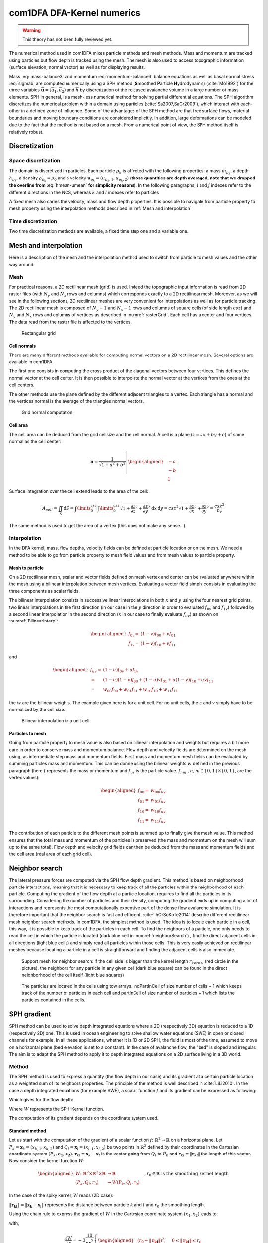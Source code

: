 com1DFA DFA-Kernel numerics
============================


.. warning::

   This theory has not been fully reviewed yet.


The numerical method used in com1DFA mixes particle methods and
mesh methods. Mass and momentum are tracked using particles but flow
depth is tracked using the mesh. The mesh is also used to access topographic information
(surface elevation, normal vector) as well as for displaying results.

Mass :eq:`mass-balance3` and momentum :eq:`momentum-balance6` balance
equations as well as basal normal stress :eq:`sigmab` are computed numerically using a SPH method
(**S**\ moothed **P**\ article **H**\ ydrodynamis) (:cite:`Mo1992`) for the three variables
:math:`\overline{\mathbf{u}}=(\overline{u}_1, \overline{u}_2)` and
:math:`\overline{h}` by discretization of the released avalanche volume
in a large number of mass elements. SPH in general, is a mesh-less
numerical method for solving partial differential equations. The SPH
algorithm discretizes the numerical problem within a domain using
particles (:cite:`Sa2007,SaGr2009`), which interact
with each-other in a defined zone of influence. Some of the advantages
of the SPH method are that free surface flows, material boundaries and
moving boundary conditions are considered implicitly. In addition, large
deformations can be modeled due to the fact that the method is not based
on a mesh. From a numerical point of view, the SPH method itself is
relatively robust.


Discretization
----------------

Space discretization
~~~~~~~~~~~~~~~~~~~~~~

The domain is discretized in particles. Each particle :math:`p_k` is affected with the following properties:
a mass :math:`m_{p_k}`, a depth :math:`{h}_{p_k}`, a density :math:`\rho_{p_k}=\rho_0` and
a velocity :math:`\mathbf{{u}}_{p_k}=({u}_{p_k,1}, {u}_{p_k,2})` (**those
quantities are depth averaged, note that we dropped the overline from** :eq:`hmean-umean` **for simplicity reasons**).
In the following paragraphs, :math:`i` and :math:`j` indexes refer to the different directions in the NCS,
whereas  :math:`k` and :math:`l` indexes refer to particles

A fixed mesh also caries the velocity, mass and flow depth properties. It is possible to navigate
from particle property to mesh property using the interpolation methods described in :ref:`Mesh and interpolation`


Time discretization
~~~~~~~~~~~~~~~~~~~~~~

Two time discretization methods are available, a fixed time step one and a variable one.


Mesh and interpolation
-----------------------
Here is a description of the mesh and the interpolation method used to
switch from particle to mesh values and the other way around.

Mesh
~~~~~~

For practical reasons, a 2D rectilinear mesh (grid) is used. Indeed the topographic
input information is read from 2D raster files (with :math:`N_{y}` and :math:`N_{x}`
rows and columns) which corresponds exactly to a
2D rectilinear mesh. Moreover, as we will see in the following sections,
2D rectilinear meshes are very convenient for interpolations as well as for
particle tracking. The 2D rectilinear mesh is composed of :math:`N_{y}-1` and
:math:`N_{x}-1` rows and columns of square cells (of side length :math:`csz`)
and :math:`N_{y}` and :math:`N_{x}` rows and columns of vertices
as described in :numref:`rasterGrid`. Each cell has a center and four vertices.
The data read from the raster file is affected to the vertices.

.. _rasterGrid:

.. figure:: _static/rasterGrid.png
        :width: 90%

        Rectangular grid

Cell normals
""""""""""""""
There are many different methods available for computing normal vectors
on a 2D rectilinear mesh. Several options are available in com1DFA.

The first one consists in computing the cross product of the diagonal vectors
between four vertices. This defines the normal vector at the cell center. It is
then possible to interpolate the normal vector at the vertices from the ones
at the cell centers.

The other methods use the plane defined by the different adjacent triangles to
a vertex. Each triangle has a normal and the vertices normal is the average
of the triangles normal vectors.

.. _meshNormal:

.. figure:: _static/meshNormal.png
        :width: 90%

        Grid normal computation

Cell area
"""""""""""
The cell area can be deduced from the grid cellsize and the cell normal.
A cell is a plane (:math:`z = ax+by+c`) of same normal as the cell center:

.. math::
   \mathbf{n} = \frac{1}{\sqrt{1+a^2+b^2}}
   \left|\begin{aligned}
   &-a\\
   &-b\\
   &1
   \end{aligned}
   \right.

Surface integration over the cell extend leads to the area of the cell:

.. math::
   A_{cell} = \iint_{S} \mathrm{d}{S} = \int\limits_{0}^{csz}\int\limits_{0}^{csz}
   \sqrt{1+\frac{\partial z}{\partial x}^2+\frac{\partial z}{\partial y}^2}
   \mathrm{d}{x}\,\mathrm{d}{y} =
   csz^2 \sqrt{1+\frac{\partial z}{\partial x}^2+\frac{\partial z}{\partial y}^2} = \frac{csz^2}{n_z}

The same method is used to get the area of a vertex (this does not make any sense...).


Interpolation
~~~~~~~~~~~~~~
In the DFA kernel, mass, flow depths, velocity fields can be defined at particle
location or on the mesh. We need a method to be able to go from particle property
to mesh field values and from mesh values to particle property.

Mesh to particle
""""""""""""""""""

On a 2D rectilinear mesh, scalar and vector fields defined on mesh vertex and center
can be evaluated anywhere within the mesh using a bilinear interpolation
between mesh vertices. Evaluating a vector field simply consists in evaluating
the three components as scalar fields.

The bilinear interpolation consists in successive linear interpolations
in both :math:`x` and :math:`y` using the four nearest grid points,
two linear interpolations in the first direction (in our case in the
:math:`y` direction in order to evaluated :math:`f_{0v}` and :math:`f_{1v}`)
followed by a second linear interpolation in the second direction
(:math:`x` in our case to finally evaluate :math:`f_{uv}`) as shown on :numref:`BilinearInterp`:

.. math::
    \begin{aligned}
    f_{0v} = & (1-v)f_{00} + vf_{01}\\
    f_{1v} = & (1-v)f_{10} + vf_{11}
    \end{aligned}

and

.. math::
    \begin{aligned}
    f_{uv} = & (1-u)f_{0v} + uf_{1v}\\
           = & (1-u)(1-v)f_{00} + (1-u)vf_{01} + u(1-v)f_{10} + uvf_{11}\\
                  = & w_{00}f_{00} + w_{01}f_{01} + w_{10}f_{10} + w_{11}f_{11}
    \end{aligned}

the :math:`w` are the bilinear weights. The example given here is for a unit cell.
For no unit cells, the :math:`u` and :math:`v` simply have to be normalized by the
cell size.


.. _BilinearInterp:

.. figure:: _static/BilinearInterp.png
        :width: 90%

        Bilinear interpolation in a unit cell.


Particles to mesh
"""""""""""""""""""
Going from particle property to mesh value is also based on bilinear interpolation and
weights but requires a bit more care in order to conserve mass and momentum balance.
Flow depth and velocity fields are determined on the mesh using, as intermediate step
mass and momentum fields. First, mass and momentum mesh fields can be evaluated by
summing particles mass and momentum. This can be donne using the bilinear
weights :math:`w` defined in the previous paragraph (here :math:`f` represents
the mass or momentum and :math:`f_{uv}` is the particle value. :math:`f_{nm}`
, :math:`{n, m} \in \{0, 1\} \times \{0, 1\}`, are the vertex values):

.. math::
    \begin{aligned}
    f_{00} = & w_{00}f_{uv}\\
    f_{01} = & w_{01}f_{uv}\\
    f_{10} = & w_{10}f_{uv}\\
    f_{11} = & w_{11}f_{uv}
    \end{aligned}

The contribution of each particle to the different mesh points is summed up to
finally give the mesh value. This method ensures that the total mass and
momentum of the particles is preserved (the mass and momentum on the mesh will
sum up to the same total). Flow depth and velocity grid fields can then be deduced
from the mass and momentum fields and the cell area (real area of each grid cell).


Neighbor search
------------------

The lateral pressure forces are computed via the SPH flow depth gradient.
This method is based on neighborhood particle interactions, meaning that it
is necessary to keep track of all the particles within the neighborhood of each particle.
Computing the gradient of the flow depth at a particle location, requires to
find all the particles in its surrounding. Considering the number of particles and
their density, computing the gradient ends up in computing a lot of
interactions and represents the most computationally expensive part of the dense
flow avalanche simulation. It is therefore important that the neighbor search is fast and efficient.
:cite:`IhOrSoKoTe2014` describe different rectilinear mesh neighbor search
methods. In com1DFA, the simplest method is used. The idea is to locate each
particle in a cell, this way, it is possible to keep track of the particles
in each cell. To find the neighbors of a particle, one only needs to read the
cell in which the particle is located (dark blue cell in :numref:`neighborSearch`)
, find the direct adjacent cells in all directions (light blue cells) and
simply read all particles within those cells. This is very easily achieved
on rectilinear meshes because locating a particle in a cell is straightforward and
finding the adjacent cells is also immediate.

.. _neighborSearch:

.. figure:: _static/neighborSearch.png
        :width: 90%

        Support mesh for neighbor search:
        if the cell side is bigger than the kernel length :math:`r_{kernel}` (red circle in the picture),
        the neighbors for any particle in any given cell (dark blue square)
        can be found in the direct neighborhood of the cell itself (light blue squares)

.. _partInCell:

.. figure:: _static/partInCell.png
        :width: 90%

        The particles are located in the cells using
        tow arrays. indPartInCell of size number of cells + 1
        which keeps track of the number of particles in each cell
        and partInCell of size number of particles + 1 which lists
        the particles contained in the cells.

SPH gradient
--------------
SPH method can be used to solve depth integrated equations where a 2D
(respectively 3D) equation is reduced to a 1D (respectively 2D) one.
This is used in ocean engineering to solve shallow water equations (SWE)
in open or closed channels for example. In all these applications,
whether it is 1D or 2D SPH, the fluid is most of the time,
assumed to move on a horizontal plane (bed elevation is set to a constant).
In the case of avalanche flow, the "bed" is sloped and irregular.
The aim is to adapt the SPH method to apply it to depth integrated equations
on a 2D surface living in a 3D world.

Method
~~~~~~~
The SPH method is used to express a quantity (the flow depth in our case) and
its gradient at a certain particle location as a weighted sum of its neighbors
properties. The principle of the method is well described in :cite:`LiLi2010`.
In the case a depth integrated equations (for example SWE), a scalar function
:math:`f` and its gradient can be expressed as following:

.. math::
    f_{k} &= \sum\limits_{l}f_{l}A_{l}\,W_{kl}\\
    \mathbf{\nabla}f_{k} &= -\sum\limits_{l}f_{l}A_{l}\,\mathbf{\nabla}W_{kl}
    :label: sph formulation

Which gives for the flow depth:

.. math::
    \overline{h}_{k} &= \frac{1}{\rho_0}\,\sum\limits_{l}{m_{l}}\,W_{kl}\\
    \mathbf{\nabla}\overline{h}_{k} &= -\frac{1}{\rho_0}\,\sum\limits_{l}{m_{l}}\,\mathbf{\nabla}W_{kl}
    :label: sph formulation for fd

Where :math:`W` represents the SPH-Kernel function.

The computation of its gradient depends on the coordinate system used.

.. _standard-method:

Standard method
""""""""""""""""

Let us start with the computation of the gradient of a scalar function
:math:`f \colon \mathbb{R}^2 \to \mathbb{R}` on a horizontal plane.
Let :math:`P_k=\mathbf{x}_k=(x_{k,1},x_{k,2})` and :math:`Q_l=\mathbf{x}_l=(x_{l,1},x_{l,2})` be two points in :math:`\mathbb{R}^2` defined by
their coordinates in the Cartesian coordinate system :math:`(P_k,\mathbf{e_1},\mathbf{e_2})`. :math:`\mathbf{r}_{kl}=\mathbf{x}_k-\mathbf{x}_l` is the vector going from
:math:`Q_l` to :math:`P_k` and :math:`r_{kl} = \left\Vert \mathbf{r}_{kl}\right\Vert` the length of this vector.
Now consider the kernel function :math:`W`:


.. math::
  \left.
  \begin{aligned}
  W \colon \mathbb{R}^2 \times \mathbb{R}^2 \times \mathbb{R} &\to \mathbb{R}\\
  (P_k, Q_l, r_0) &\mapsto W(P_k, Q_l, r_0)
  \end{aligned}
  \right.\quad, r_0\in\mathbb{R} \mbox{ is the smoothing kernel length}

In the case of the spiky kernel, :math:`W` reads (2D case):

.. math::
   \begin{aligned}
   W_{kl} = &W(\mathbf{x_k},\mathbf{x_l},r_0) = W(\mathbf{x_k}-\mathbf{x_l},r_0) = W(\mathbf{r_{kl}},r_0)\\
   =&\frac{10}{\pi r_0^5}\left\{
   \begin{aligned}
   & (r_0 - \left\Vert \mathbf{r_{kl}}\right\Vert)^3, \quad &0\leq \left\Vert \mathbf{r_{kl}}\right\Vert \leq  r_0\\
   & 0 , & r_0 <\left\Vert \mathbf{r_{kl}}\right\Vert
   \end{aligned}
   \right.
   \end{aligned}
   :label: kernel function


:math:`\left\Vert \mathbf{r_{kl}}\right\Vert= \left\Vert \mathbf{x_{k}}-\mathbf{x_{l}}\right\Vert`
represents the distance between particle :math:`k` and :math:`l` and
:math:`r_0` the smoothing length.

Using the chain rule to express the gradient of :math:`W` in the Cartesian
coordinate system :math:`(x_1,x_2)` leads to:


.. math::
   \mathbf{\nabla}W_{kl} = \frac{\partial W}{\partial r}.\mathbf{\nabla}r,
   \quad r = \left\Vert \mathbf{r} \right\Vert = \sqrt{(x_{k,1}-x_{l,1})^2 + (x_{k,2}-x_{l,2})^2}
   :label: kernel function gradient 1

with,

.. math::
  \frac{\partial W}{\partial r} = -3\frac{10}{\pi r_0^5}\left\{
  \begin{aligned}
  & (r_0 - \left\Vert \mathbf{r_{kl}}\right\Vert)^2, \quad &0\leq \left\Vert \mathbf{r_{kl}}\right\Vert \leq  r_0\\
  & 0 , & r_0 <\left\Vert \mathbf{r_{kl}}\right\Vert
  \end{aligned}
  \right.

and

.. math::
  \frac{\partial r}{\partial x_{k,i}} = \frac{(x_{k,i}-x_{l,i})}{\sqrt{(x_{k,1}-x_{l,1})^2 + (x_{k,2}-x_{l,2})^2}},
  \quad i=\{1,2\}
which leads to the following expression for the gradient:

.. math::
   \mathbf{\nabla}W_{ij} = -3\frac{10}{\pi r_0^5}\left\{
   \begin{aligned}
   & (r_0 - \left\Vert \mathbf{r_{ij}}\right\Vert)^2\frac{\mathbf{r_{ij}}}{r_{ij}}, \quad &0\leq \left\Vert \mathbf{r_{lj}}\right\Vert \leq  r_0\\
   & 0 , & r_0 <\left\Vert \mathbf{r_{ij}}\right\Vert
   \end{aligned}
   \right.
   :label: kernel function gradient

The gradient of :math:`f` is then simply:

.. math::
    \mathbf{\nabla}f_{k} = -\sum\limits_{l}f_{l}A_{l}\,\mathbf{\nabla}W_{kl}
    :label: sph gradient

2.5D SPH method
""""""""""""""""
We now want to express a function :math:`f` and its gradient on a potentially
curved surface and express this gradient in the 3 dimensional Cartesian
coordinate system :math:`(P_k,\mathbf{e_1},\mathbf{e_2},\mathbf{e_3})`.

Let us consider a smooth surface :math:`\mathcal{S}` and two points
:math:`P_k=\mathbf{x}_k=(x_{k,1},x_{k,2},x_{k,3})` and :math:`Q_l=\mathbf{x}_l=(x_{l,1},x_{l,2},x_{l,3})`
on :math:`\mathcal{S}`. We can define :math:`\mathcal{TP}` the tangent plane
to :math:`\mathcal{S}` in :math:`P_k`. If :math:`\mathbf{u}_k` is the (none zero)
velocity of the particle at :math:`P_k`, it is possible to define the local
orthonormal coordinate system :math:`(P_k,\mathbf{V_1},\mathbf{V_2},\mathbf{V_3}=\mathbf{n})`
with :math:`\mathbf{V_1}=\frac{\mathbf{u}_k}{\left\Vert \mathbf{u}_k\right\Vert}`
and :math:`\mathbf{n}` the normal to :math:`\mathcal{S}` at :math:`P_k`.
Locally, :math:`\mathcal{S}` can be assimilated to :math:`\mathcal{TP}` and
:math:`Q_l` to its projection :math:`Q'_l` on :math:`\mathcal{TP}`.
The vector :math:`\mathbf{r'}_{kl}=\mathbf{x}_k-\mathbf{x'}_l` going from
:math:`Q'_l` to :math:`P_k` lies in :math:`\mathcal{TP}` and can be express
in the plane local basis:

.. math::
  \mathbf{r'}_{kl}=\mathbf{x}_k-\mathbf{x'}_l = v_{kl,1}\mathbf{V_1} + v_{kl,2}\mathbf{V_2}

It is important to define :math:`f` properly and the gradient that will be calculated:

.. math::
  \left.
  \begin{aligned}
  f \colon \mathcal{TP}\subset\mathbb{R}^3 &\to \mathbb{R}\\
  (x_1,x_2,x_3) &\mapsto f(x_1,x_2,x_3) = f(x_1(v_1,v_2),x_2(v_1,v_2)) = \tilde{f}(v_1,v_2)
  \end{aligned}
  \right.
Indeed, since :math:`(x_1,x_2,x_3)` lies in :math:`\mathcal{TP}`, :math:`x_3`
is not independent of :math:`(x_1,x_2)`:

..  .. math::
..   x_3 = \frac{-x_1(\mathbf{e_1}.\mathbf{V_3})-x_2(\mathbf{e_2}.\mathbf{V_3})}{\mathbf{e_3}.\mathbf{V_3}} */

.. math::
  \left.
  \begin{aligned}
  \tilde{f} \colon \mathcal{TP}\subset\mathbb{R}^2 &\to \mathbb{R}\\
  (v_1,v_2) &\mapsto \tilde{f}(v_1,v_2) = \tilde{f}(v_1(x_1,x_2),v_2(x_1,x_2)) = f(x_1,x_2,x_3)
  \end{aligned}
  \right.

The target is the gradient of :math:`\tilde{f}` in terms of the :math:`\mathcal{TP}` variables
:math:`(v_1,v_2)`. Let us call this gradient :math:`\mathbf{\nabla}_\mathcal{TP}`.
It is then possible to apply the :ref:`standard-method` to compute this gradient:


.. math::
   \mathbf{\nabla}_\mathcal{TP}W_{kl} = \frac{\partial W}{\partial r}.\mathbf{\nabla}_\mathcal{TP}r,
   \quad r = \left\Vert \mathbf{r} \right\Vert = \sqrt{v_{kl,1}^2 + v_{kl,2}^2}
   :label: kernel function gradient TP 1

Which leads to:

.. math::
  \mathbf{\nabla}_\mathcal{TP}W_{kl} = -3\frac{10}{\pi r_0^5}\frac{(r_0 - \left\Vert \mathbf{r_{kl}'}\right\Vert)^2}{r_{kl}'}\left\{
  \begin{aligned}
  & v_{kl,1}\mathbf{V_1} + v_{kl,2}\mathbf{V_2}, \quad &0\leq \left\Vert \mathbf{r_{kl}'}\right\Vert \leq  r_0\\
  & 0 , & r_0 <\left\Vert \mathbf{r_{kl}'}\right\Vert
  \end{aligned}
  \right.
  :label: kernel function gradient TP 2


.. math::
  \mathbf{\nabla}_\mathcal{TP}\tilde{f_{k}} = -\sum\limits_{l}\tilde{f_{l}}A_{l}\,\mathbf{\nabla}W_{kl}
  :label: sph gradient

This gradient can now be expressed in the Cartesian coordinate system.
It is clear that the change of coordinate system was not needed:


.. math::
  \mathbf{\nabla}_\mathcal{TP}W_{kl} = -3\frac{10}{\pi r_0^5}\frac{(r_0 - \left\Vert \mathbf{r_{kl}'}\right\Vert)^2}{r_{kl}'}\left\{
  \begin{aligned}
  & r_{kl,1}\mathbf{e_1} + r_{kl,2}\mathbf{e_2} + r_{kl,3}\mathbf{e_3}, \quad &0\leq \left\Vert \mathbf{r_{kl}'}\right\Vert \leq  r_0\\
  & 0 , & r_0 <\left\Vert \mathbf{r_{kl}'}\right\Vert
  \end{aligned}
  \right.

The advantage of computing the gradient in the local coordinate system is if
the components (in flow direction or in cross flow direction) need to be treated
differently.


.. _2_5DSPH:

.. figure:: _static/2_5DSPH.png
        :width: 90%

        Tangent plane and local coordinate system used to apply the SPH method


Artificial viscosity
---------------------

In :ref:`theoryCom1DFA:Governing Equations for the Dense Flow Avalanche`, the governing
equations for the DFA were derived and all first order or smaller terms where neglected.
Among those terms is the lateral shear stress. This term leads toward
the homogenization of the velocity field. It means that two neighbor elements
of fluid should have similar velocities. The aim behind adding artificial viscosity is to
take this phenomena into account. The following viscosity force is added:


.. math::
    \begin{aligned}
    \mathbf{F_{viscosity}} = &- \frac{1}{2}\rho C_{Lat}\|\mathbf{du}\|^2 A_{Lat}
    \frac{\mathbf{du}}{\|\mathbf{du}\|}\\
    = & - \frac{1}{2}\rho C_{Lat}\|\mathbf{du}\| A_{Lat} \mathbf{du}
    \end{aligned}

Where the velocity difference reads :math:`\mathbf{du} = \mathbf{u} - \mathbf{\bar{u}}`
(:math:`\mathbf{\bar{u}}` is the mesh velocity interpolated at the particle position).
:math:`C_{Lat}` is a coefficient that rules the viscous force. It would be the
equivalent of :math:`C_{Drag}` in the case of the drag force. The :math:`C_{Lat}`
is a numerical parameter that depends on the mesh size. Its value is set to 100
and should be discussed and further tested.

Adding the viscous force
~~~~~~~~~~~~~~~~~~~~~~

The viscous force is added implicitly:

.. math::
  \begin{aligned}
  \mathbf{F_{viscosity}} = &-\frac{1}{2}\rho C_{Lat}\|\mathbf{du}^{old}\| A_{Lat}
  \mathbf{du}^{new}\\
  = &  -\frac{1}{2}\rho C_{Lat}\|\mathbf{u}^{old} - \mathbf{\bar{u}}^{old}\| A_{Lat}
  (\mathbf{u}^{new} - \mathbf{\bar{u}}^{old})
  \end{aligned}

Updating the velocity is done in two steps. First adding the explcit term related to the
mean mesh velocity and then the implicit term which leads to:

.. math::
  \mathbf{u}^{new} = \frac{\mathbf{u}^{old} - C_{vis}\mathbf{\bar{u}}^{old}}{1 + C_{vis}}

With :math:`C_{vis} = \frac{1}{2}\rho C_{Lat}\|\mathbf{du}^{old}\| A_{Lat}\frac{dt}{m}`


Forces discretization
----------------------

Lateral force
~~~~~~~~~~~~~~

The SPH method is introduced when expressing the flow depth gradient for each
particle as a weighted sum of its neighbors
(:cite:`LiLi2010,Sa2007`). The :math:`p` in :math:`p_k` is dropped
(same applies for :math:`p_k`):

The lateral pressure forces on each particle are calculated from the compression
forces on the boundary of the particle.
The boundary is approximated as a square with the base side length
:math:`\Delta s = \sqrt{A_p}` and the respective flow height. This leads to
(subscript :math:`|_{.,i}` stands for the component in the :math:`i^{th}`
direction, :math:`i = {1,2}`):

.. math::
    F_{k,i}^{\text{lat}} = K_{(i)}\oint\limits_{\partial{A_{k}}}\left(\int\limits_{b}^{s}\sigma_{33}\,n_i\,\mathrm{d}x_3\right)\mathrm{d}l

From equation :eq:`momentum-balance6`

.. math::
    F_{k,i}^{\text{lat}} = K_{(i)}\,\frac{\Delta{s}}{2}\left((\overline{h}\,\overline{\sigma}^{(b)}_{33})_{x_{i}-
    \frac{\Delta{s}}{2}}-(\overline{h}\,\overline{\sigma}^{(b)}_{33})_{x_{i}+\frac{\Delta{s}}{2}}\right)
    = K_{(i)}\frac{\Delta{s}^2}{2}\,\left.\frac{d\,\overline{h}\,\overline{\sigma}^{(b)}}{d\,x_i}\right\rvert_{k}

The product of the average flow depth :math:`\overline{h}` and the basal normal pressure :math:`\overline{\sigma}^{(b)}_{33}`
reads (using equation :eq:`sigmab` and dropping the curvature acceleration term):

.. math::
   \overline{h}\,\overline{\sigma}^{(b)} = \overline{h}^2\,\rho_0\,\left(g_3-\overline{u_1}^2\,\frac{\partial^2{b}}{\partial{x_1^2}}\right)
   \approx \overline{h}^2\,\rho_0\,g_3

Which leads to, using the relation :eq:`sph formulation`:

.. math::
    F_{k,i}^{\text{lat}} = K_{(i)}\,\rho_0\,g_3\,A_{k}\,\overline{h}_{k}\,.\,\left.\frac{d\,\overline{h}}{d\,x_i}\right\rvert_{k}
    = -K_{(i)}\,m_{i}\,g_3\,.\,\frac{1}{\rho_0}\,\sum\limits_{l}{m_{l}}\,\left.\frac{d\,W_{kl}}{d\,x_i}\right\rvert_{l}
    :label: lateral force


Bottom friction force
~~~~~~~~~~~~~~~~~~~~~~~
The bottom friction forces on each particle depend on the chose friction model and reads for the SamosAT friction model
(using equation :eq:`sigmab` for the expression of :math:`\sigma^{(b)}_{k}`):

.. math::
    F_{k,i}^{\text{bot}} = -\delta_{k1}\,A_{k}\,\tau^{(b)}_{k}
    = -\delta_{k1}\,A_{k}\,\left(\tau_0 + \tan{\delta}\,\left(1+\frac{R_s^0}{R_s^0+R_s}\right)\,\sigma^{(b)}_{k}
     + \frac{\rho_0\,\mathbf{\overline{u}}_{k}^2}{\left(\frac{1}{\kappa}\,\ln\frac{\overline{h}}{R} + B\right)^2}\right)
    :label: bottom force


Added resistance force
~~~~~~~~~~~~~~~~~~~~~~~
The resistance force on each particle reads (where :math:`h^{\text{eff}}_{k}`
is a function of the average flow depth :math:`\overline{h}_{k}`):

.. math::
    F_{k,i}^{\text{res}}
    = - \rho_0\,A_{k}\,h^{\text{eff}}_{k}\,C_{\text{res}}\,\|\overline{\mathbf{u}}_{k}\|\,\overline{u}_{k,i}
    :label: resistance force


Entrainment force
~~~~~~~~~~~~~~~~~~~~~~~
The term :math:`- \overline{u_i}\,\rho_0\,\frac{\mathrm{d}(A\,\overline{h})}{\mathrm{d}t}`
related to the entrained mass in :eq:`momentum-balance3` now reads:

.. math::
    - \overline{u}_{k,i}\,\rho_0\,\frac{\mathrm{d}}{\mathrm{d}t}\,\left(A_{k}\,\overline{h}_{k}\right)
    = - \overline{u}_{k,i}\,A^{\text{ent}}_{k}\,q^{\text{ent}}_{k}


The mass of entrained snow for each particle depends on the type of entrainment involved
(plowing or erosion) and reads:

.. math::
    \rho_0\,\frac{\mathrm{d}}{\mathrm{d}t}\,\left(A_{k}\,\overline{h}_{k}\right)
    = \frac{\mathrm{d}\,m_{k}}{\mathrm{d}t}
    = A_{k}^\text{ent}\,q_{k}^{\text{ent}}

with

.. math::
    \begin{aligned}
    A_{k}^{\text{plo}} &= w_f\,h_{k}^{\text{ent}}= \sqrt{\frac{m_{k}}{\rho_0\,\overline{h}_{k}}}\,h_{k}^{\text{ent}}
    \quad &\mbox{and} \quad &q_{k}^{\text{plo}} = \rho_{\text{ent}}\,\left\Vert \overline{\mathbf{u}}_{k}\right\Vert
    \quad &\mbox{for plowing}\\
    A_{k}^{\text{ero}} &= A_{k} = \frac{m_{k}}{\rho_0\,\overline{h}_{k}}
    \quad &\mbox{and} \quad &q_{k}^{\text{ero}} = \frac{\tau_{k}^{(b)}}{e_b}\,\left\Vert \overline{\mathbf{u}}_{k}\right\Vert
    \quad &\mbox{for erosion}\end{aligned}

Finaly, the entrainment force reads:

.. math::
    F_{k,i}^{\text{ent}} = -w_f\,(e_s+\,q_{k}^{\text{ent}}\,e_d)
